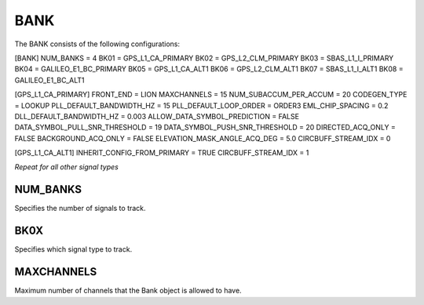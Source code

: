 .. _bank:
====
BANK
====
The BANK consists of the following configurations:

[BANK]
NUM_BANKS = 4
BK01 = GPS_L1_CA_PRIMARY
BK02 = GPS_L2_CLM_PRIMARY
BK03 = SBAS_L1_I_PRIMARY
BK04 = GALILEO_E1_BC_PRIMARY
BK05 = GPS_L1_CA_ALT1
BK06 = GPS_L2_CLM_ALT1
BK07 = SBAS_L1_I_ALT1
BK08 = GALILEO_E1_BC_ALT1

[GPS_L1_CA_PRIMARY]
FRONT_END = LION
MAXCHANNELS = 15
NUM_SUBACCUM_PER_ACCUM = 20
CODEGEN_TYPE = LOOKUP
PLL_DEFAULT_BANDWIDTH_HZ = 15
PLL_DEFAULT_LOOP_ORDER = ORDER3
EML_CHIP_SPACING = 0.2
DLL_DEFAULT_BANDWIDTH_HZ = 0.003
ALLOW_DATA_SYMBOL_PREDICTION = FALSE
DATA_SYMBOL_PULL_SNR_THRESHOLD = 19
DATA_SYMBOL_PUSH_SNR_THRESHOLD = 20
DIRECTED_ACQ_ONLY = FALSE
BACKGROUND_ACQ_ONLY = FALSE
ELEVATION_MASK_ANGLE_ACQ_DEG = 5.0
CIRCBUFF_STREAM_IDX = 0

[GPS_L1_CA_ALT1]
INHERIT_CONFIG_FROM_PRIMARY = TRUE
CIRCBUFF_STREAM_IDX = 1

*Repeat for all other signal types*

NUM_BANKS
---------
Specifies the number of signals to track. 

BK0X
----
Specifies which signal type to track.

MAXCHANNELS
-----------
Maximum number of channels that the Bank object is allowed to have.


